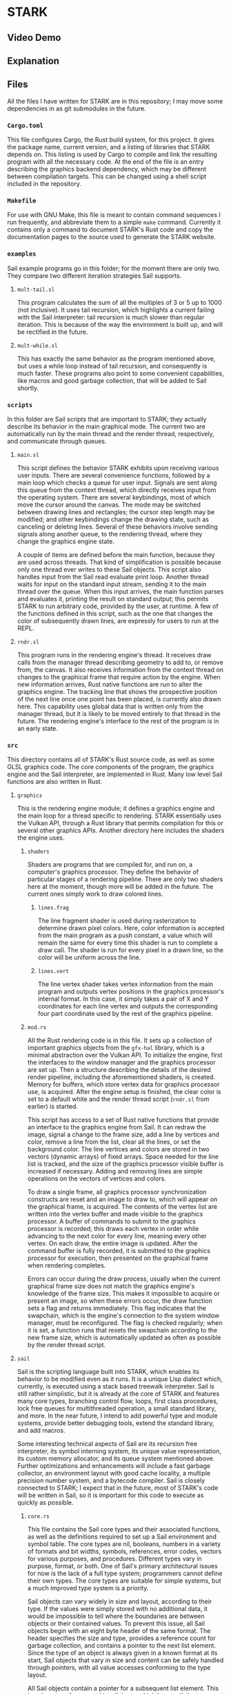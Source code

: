 * STARK
** Video Demo
** Explanation
** Files
All the files I have written for STARK are in this repository; I may
move some dependencies in as git submodules in the future.

*** =Cargo.toml=
This file configures Cargo, the Rust build system, for this
project. It gives the package name, current version, and a listing of
libraries that STARK depends on. This listing is used by Cargo to
compile and link the resulting program with all the necessary code. At
the end of the file is an entry describing the graphics backend
dependency, which may be different between compilation targets. This
can be changed using a shell script included in the repository.

*** =Makefile=
For use with GNU Make, this file is meant to contain command sequences
I run frequently, and abbreviate them to a simple =make=
command. Currently it contains only a command to document STARK's Rust
code and copy the documentation pages to the source used to generate
the STARK website.

*** =examples=
Sail example programs go in this folder; for the moment there are only
two. They compare two different iteration strategies Sail supports.

**** =mult-tail.sl=
This program calculates the sum of all the multiples of 3 or 5 up to
1000 (not inclusive). It uses tail recursion, which highlights a
current failing with the Sail interpreter: tail recursion is much
slower than regular iteration. This is because of the way the
environment is built up, and will be rectified in the future.

**** =mult-while.sl=
This has exactly the same behavior as the program mentioned above, but
uses a while loop instead of tail recursion, and consequently is much
faster. These programs also point to some convenient capabilities,
like macros and good garbage collection, that will be added to Sail
shortly.

*** =scripts=
In this folder are Sail scripts that are important to STARK; they
actually describe its behavior in the main graphical mode. The current
two are automatically run by the main thread and the render thread,
respectively, and communicate through queues.

**** =main.sl=
This script defines the behavior STARK exhibits upon receiving various
user inputs. There are several convenience functions, followed by a
main loop which checks a queue for user input. Signals are sent along
this queue from the context thread, which directly receives input from
the operating system. There are several keybindings, most of which
move the cursor around the canvas. The mode may be switched between
drawing lines and rectangles; the cursor step length may be modified;
and other keybindings change the drawing state, such as canceling or
deleting lines. Several of these behaviors involve sending signals
along another queue, to the rendering thread, where they change the
graphics engine state.

A couple of items are defined before the main function, because they
are used across threads. That kind of simplification is possible
because only one thread ever writes to these Sail objects. This script
also handles input from the Sail read evaluate print loop. Another
thread waits for input on the standard input stream, sending it to the
main thread over the queue. When this input arrives, the main function
parses and evaluates it, printing the result on standard output; this
permits STARK to run arbitrary code, provided by the user, at
runtime. A few of the functions defined in this script, such as the
one that changes the color of subsequently drawn lines, are expressly
for users to run at the REPL.

**** =rndr.sl=
This program runs in the rendering engine's thread. It receives draw
calls from the manager thread describing geometry to add to, or remove
from, the canvas. It also receives information from the context thread
on changes to the graphical frame that require action by the
engine. When new information arrives, Rust native functions are run to
alter the graphics engine. The tracking line that shows the
prospective position of the next line once one point has been placed,
is currently also drawn here. This capability uses global data that is
written only from the manager thread, but it is likely to be moved
entirely to that thread in the future. The rendering engine's
interface to the rest of the program is in an early state.

*** =src=
This directory contains all of STARK's Rust source code, as well as
some GLSL graphics code. The core components of the program, the
graphics engine and the Sail interpreter, are implemented in
Rust. Many low level Sail functions are also written in Rust.

**** =graphics=
This is the rendering engine module; it defines a graphics engine and
the main loop for a thread specific to rendering. STARK essentially
uses the Vulkan API, through a Rust library that permits compilation
for this or several other graphics APIs. Another directory here
includes the shaders the engine uses.

***** =shaders=
Shaders are programs that are compiled for, and run on, a computer's
graphics processor. They define the behavior of particular stages of a
rendering pipeline. There are only two shaders here at the moment,
though more will be added in the future. The current ones simply work
to draw colored lines.

****** =lines.frag=
The line fragment shader is used during rasterization to determine
drawn pixel colors. Here, color information is accepted from the main
program as a push constant, a value which will remain the same for
every time this shader is run to complete a draw call. The shader is
run for every pixel in a drawn line, so the color will be uniform
across the line.

****** =lines.vert=
The line vertex shader takes vertex information from the main program
and outputs vertex positions in the graphics processor's internal
format. In this case, it simply takes a pair of X and Y coordinates
for each line vertex and outputs the corresponding four part
coordinate used by the rest of the graphics pipeline.

***** =mod.rs=
All the Rust rendering code is in this file. It sets up a collection
of important graphics objects from the =gfx-hal= library, which is a
minimal abstraction over the Vulkan API. To initialize the engine,
first the interfaces to the window manager and the graphics processor
are set up. Then a structure describing the details of the desired
render pipeline, including the aforementioned shaders, is
created. Memory for buffers, which store vertex data for graphics
processor use, is acquired. After the engine setup is finished, the
clear color is set to a default white and the render thread script
(=rndr.sl= from earlier) is started.

This script has access to a set of Rust native functions that provide
an interface to the graphics engine from Sail. It can redraw the
image, signal a change to the frame size, add a line by vertices and
color, remove a line from the list, clear all the lines, or set the
background color. The line vertices and colors are stored in two
vectors (dynamic arrays) of fixed arrays. Space needed for the line
list is tracked, and the size of the graphics processor visible buffer
is increased if necessary. Adding and removing lines are simple
operations on the vectors of vertices and colors.

To draw a single frame, all graphics processor synchronization
constructs are reset and an image to draw to, which will appear on the
graphical frame, is acquired. The contents of the vertex list are
written into the vertex buffer and made visible to the graphics
processor. A buffer of commands to submit to the graphics processor is
recorded; this draws each vertex in order while advancing to the next
color for every line, meaning every other vertex. On each draw, the
entire image is updated. After the command buffer is fully recorded,
it is submitted to the graphics processor for execution, then
presented on the graphical frame when rendering completes.

Errors can occur during the draw process, usually when the current
graphical frame size does not match the graphics engine's knowledge of
the frame size. This makes it impossible to acquire or present an
image, so when these errors occur, the draw function sets a flag and
returns immediately. This flag indicates that the swapchain, which is
the engine's connection to the system window manager, must be
reconfigured. The flag is checked regularly; when it is set, a
function runs that resets the swapchain according to the new frame
size, which is automatically updated as often as possible by the
render thread script.

**** =sail=
Sail is the scripting language built into STARK, which enables its
behavior to be modified even as it runs. It is a unique Lisp dialect
which, currently, is executed using a stack based treewalk
interpreter. Sail is still rather simplistic, but it is already at the
core of STARK and features many core types, branching control flow,
loops, first class procedures, lock free queues for multithreaded
operation, a small standard library, and more. In the near future, I
intend to add powerful type and module systems, provide better
debugging tools, extend the standard library, and add macros.

Some interesting technical aspects of Sail are its recursion free
interpreter, its symbol interning system, its unique value
representation, its custom memory allocator, and its queue system
mentioned above. Further optimizations and enhancements will include a
fast garbage collector, an environment layout with good cache
locality, a multiple precision number system, and a bytecode
compiler. Sail is closely connected to STARK; I expect that in the
future, most of STARK's code will be written in Sail, so it is
important for this code to execute as quickly as possible.

***** =core.rs=
This file contains the Sail core types and their associated functions,
as well as the definitions required to set up a Sail environment and
symbol table. The core types are nil, booleans, numbers in a variety
of formats and bit widths, symbols, references, error codes, vectors
for various purposes, and procedures. Different types vary in purpose,
format, or both. One of Sail's primary architectural issues for now is
the lack of a full type system; programmers cannot define their own
types. The core types are suitable for simple systems, but a much
improved type system is a priority.

Sail objects can vary widely in size and layout, according to their
type. If the values were simply stored with no additional data, it
would be impossible to tell where the boundaries are between objects
or their contained values. To prevent this issue, all Sail objects
begin with an eight byte header of the same format. The header
specifies the size and type, provides a reference count for garbage
collection, and contains a pointer to the next list element. Since the
type of an object is always given in a known format at its start, Sail
objects that vary in size and content can be safely handled through
pointers, with all value accesses conforming to the type layout.

All Sail objects contain a pointer for a subsequent list element. This
is a departure from most Lisp dialects, which have a distinct cons
cell type containing two pointers to other objects. Lists are then
constructed from chains of cons cells, which leads to a great deal of
indirection; many objects that consist only of pointers must be
traversed to reach list elements. In Sail, every object may be thought
of as a cons cell with one value stored immediately and one pointer to
the next cell. This includes list structure information in every
object and eliminates the concept of malformed lists.

This design decision is central to the language because it affects
every object and lists themselves, which are at the core of every Lisp
dialect. I have debated this design choice extensively, especially
against the standard Lisp layout with cons cells. I may still change
the layout in the future, but I think that including a pointer in
every object has several benefits. By making all objects at least
eight bytes in size, the future design of the garbage collector is
simplified. Embedding the list structure in the list elements reduces
the time required to traverse a list, reduces memory use, and improves
cache locality.

With such a layout, though, an object must be copied into another
location to be used in a list structure besides the one in which it
was created. There are many ways to optimize the behavior of copies
and writes, especially when a compiler will be used. I am yet to
devise tests of this, but I believe that the positive qualities of
this format outweigh those of the classic Lisp list format. They seem
to be equivalent in what they can express, so Sail is quite likely to
feel similar to other Lisps. Nevertheless it would be interesting to
see whether improvements to syntax or behavior can stem from the
unique layout.

A portion of this core file is devoted to utility functions for
handling Sail objects: type testing, truth testing, retrieving size,
extracting header bytes, getting the next list element pointer,
finding the start of the held value, and more. Following this are many
functions for making default objects of core types, and for
initializing them with a value. These latter functions can use several
optimizations compared to simply writing to default objects. Compound
types, like procedures and vectors, have several other functions for
extracting the values stored within. In compound types, the values are
packed following the header.

There are functions for equality tests and hashing. The equality test
is somewhat convoluted to handle comparing nil values to empty
references; this may point to a need for improvement to the way these
types work together. Equality tests and hashing are important to hash
maps, which are used to implement the Sail environment. This is the
structure that relates unique symbols to objects. Symbols are
important to Lisp systems: they provide values that are accessible by
name even at runtime. My current environment implementation is naive;
it takes too many steps to look up symbols and the data is not closely
packed. I will improve it, but it is workable for now.

Using the current design, a Sail environment is a list of associative
maps. Each map relates keys to values: the keys are always symbols and
the values can be any Sail object. The list structure creates a
hierarchy of environments; they are searched in order so that entries
in more recent maps take precedence over their parents. The maps may
be hash tables or simple association lists. Since these hash tables
use linear probing to handle collisions, an association list may be
thought of as a hash table with only one bucket to sort into. To
dereference a symbol, the environment is searched until the symbol's
entry is found, and the referred object is returned.

Along with the environment, Sail relies on a structure called a symbol
table. It is essential for parsing user programs and for printing Sail
structures in a legible way. This necessity arises from the fact that
a symbol in textual Sail code may be nearly any string of ASCII
letters and digits. Sail structures in memory, however, represent
symbols as unique 32 bit values: symbol IDs. In this way, all symbols
have the same defined size, but the maximum number of symbols is
limited to around one billion (currently there are four types of
symbols; this tag occupies the high two bits of the ID). The symbol
table relates the text strings that represent symbols in code to the
IDs that represent symbols in memory.

A symbol table is a vector containing two associative maps and a dummy
symbol which acts as a counter. The maps are hash tables that always
contain the same set of entries. The first map is indexed by symbol
IDs (no hashing is needed because these are already 32 bit numbers);
the second map is indexed by the hashes of symbol strings. Each cell
the table buckets point to is a pair containing a symbol (ID) and a
string. Since there are two maps in this "bimap" configuration, the
set of entries can be efficiently searched for an ID, returning a
string, or for a string, returning an ID. Every time a symbol is added
to the table, the counter symbol is incremented, such that it always
stores the next available symbol ID.

There are functions to create a symbol table; to insert a symbol; and to
lookup using a symbol object, a string object, or a bare symbol
ID. A function that looks up by a bare string slice and inserts an
entry for it if not found, thus returning a valid ID for any input
string, is applicable throughout the parser. On the other end, when a
Sail structure from memory must be printed out for the user, all the
symbol objects are looked up in the table by their IDs and the
resulting strings are substituted in the output. The symbol table is
not strictly necessary to execute Sail code that already exists as a
structure in memory, but it is required to interface with a user.

***** =eval.rs=
Sail programs are parsed from text into a structure of Sail objects in
memory. This file contains the mechanisms required to evaluate these
structures and return the resulting objects. The evaluation system has
changed over time perhaps more than any other aspect of Sail. As it is
now, evaluation uses a custom stack structure that executes frames
each containing a return address, an environment, an opcode describing
the nature of the computation, and one or more pointers to Sail
objects. Based on the opcode, the evaluator uses the Sail objects and
the environment to produce a result; a pointer to this is placed at
the return address.

A Sail stack is a contiguous region of memory tracked with a group of
pointers: the start of the stack, the end of the stack's available
space, the current top of the stack, and the start of the stack's top
frame. There is also a pointer to an otherwise unused memory location
where unnecessary values are returned. To create the stack, some
number of 64 bit machine words are allocated and the pointers are
set. The stack top and the frame start are simply the start of the
stack's memory since no frames exist yet. A stack can also be resized,
which may allocate new memory. If this occurs, any pointers to memory
within the stack are modified for consistency with the new location.

Since this is a stack, the simple operations push and pop are
present. Pushing a value, which in this case is always a pointer to a
Sail object, increments the stack top pointer and writes the value to
the newly available space. It also checks whether the stack needs to
be resized, which adds some operations; including an option for fixed
size stacks may be prudent. Popping a value does nothing but decrement
the stack top pointer. The memory will be overwritten by the next
push, so it does not need to be altered. Pushing a value makes it part
of the top frame, or current frame. Adding a new frame to the stack
uses a function that pushes a frame head.

All stack frames start with a frame head. This is three words long,
always of a standard format, and built according to certain rules. The
first word in the head is a pointer to the start of the last frame;
this forms a chain of pointers from each frame to the previous
one. The bottom frame points to itself, which is also the start of the
stack. These pointers are included so that, when a frame is popped,
the position of the previous frame may be recovered and placed in the
frame start pointer. It is unnecessary to have immediate access to any
frame except the top one, but if the stack lost track of any frame
positions, execution would rapidly fall apart.

The second word of a frame head is the return address. Every stack
frame, when executed, will return a Sail object. The return address
points to the location where the pointer to that object will be
written. Most return addresses point to locations within a previous
stack frame. The utility of the stack, then, is that execution can be
broken down step by step, spawning new frames which work to fill the
slots in older frames. A stack of frames builds up as the complexity
of the program is broken down, then once indivisible units are
reached, the stack collapses back down, each frame filling a slot
below itself with the results of its small computation.

A frame head's final word is a tagged pointer containing two important
pieces of information. The first is a pointer to an environment. As
previously discussed, an environment is essential to Sail
execution. The environment in the frame head tells the evaluator where
to look up symbols encountered while executing a particular
frame. Since pointers on x86-64 systems are only 48 bits long, there
are two extra bytes of space. One of these is used to store an opcode,
which is a number that determines how the frame will be treated by the
evaluator. Different opcodes mean different behavior, and different
requirements about the length and content of the frame body.

Popping an entire frame off the stack is similar to popping a single
word. The stack top pointer is set to one word before the start of the
current frame, and the frame start pointer is set to the same address
as the previous frame pointer from the frame being popped. Once this
is done, the frame being popped cannot be accessed and its previous
frame is the new current frame. Again, the space previously occupied
by the popped frame will simply be overwritten by new pushes as
needed. There is an unused function to unwind the stack, popping
frames until the stack start or another point of interest. This will
probably be used for error handling in the future.

There are utility functions to determine whether the stack is empty;
to give the current frame's return address, environment, and opcode;
to give the address of an offset into the current frame's body; and to
give the Sail object pointer stored at an offset into the current
frame's body. Another important function evaluates any Sail expression
(in object form), adding a new frame to the stack if necessary. This
function is used to start evaluation on the stack, and sees frequent
use within the evaluation logic. It takes a return location, an
environment, and a pointer to an expression. If the expression is not
a list it can be evaluated and returned without pushing a frame.

Expressions that are lists must be evaluated using stack frames so
that they can be broken down (pushing frames) and evaluated piece by
piece (returning values and popping frames). The most important Sail
stack function consumes the stack's top frame and executes it
according to logic specific to its opcode, spawning new frames if
necessary. This is a single step, or iteration, of evaluation. This
function only operates on one stack frame at a time, does not use any
recursion, and, barring a crash, always returns. Fully evaluating any
Sail expression requires starting evaluation on a stack, then
repeatedly iterating execution until the stack is empty.

Avoiding recursion in this design is important. Previous Sail
evaluator schemes used recursive descent, in which the evaluation
function calls itself with new target expressions in order to break a
computation down into small pieces. This can create a chain hundreds
or thousands of recursive calls deep. These calls use the call stack
provided by the operating system, which has a set size that does not
change. Issues arise when Sail evaluation fills the stack, triggering
an overflow and crash. The standard call stack is also a poor fit for
Sail execution, because frames are created and destroyed inefficiently
and must contain far more data than is necessary.

The current Sail evaluator, with its customized stack model, takes
less memory overall and always uses a small, bounded number of frames
on the application call stack. The Sail stack, stored in allocated
heap memory, is able to grow as necessary. It also uses a format and
algorithm optimized for the needs of Sail. Switching to this evaluator
from the old recursive design led to well over tenfold improvements in
test program run time. This model has enormous room for new
capabilities, particularly error handling logic and debugging
tools. Future Sail evaluation models, including a forthcoming bytecode
interpreter, will take cues from this design as well.

One iteration of stack evaluation begins by extracting the return
address, environment, and opcode from the top frame. Then the function
branches on the opcode value to select which operation to
perform. Currently there are nine opcodes. The pre evaluation opcode
indicates that the frame body has one pointer to any valid Sail
expression. If the expression is not a list, the result is returned
immediately; if it is a list, a replacement evaluation frame
spawns. This opcode is essential for the =eval= operator, which
evaluates Sail structures within Sail code. Its argument is evaluated,
and then that result, whatever it may be, must be evaluated.

List evaluation is the core of Lisp, so the same is true of Sail. The
most common opcode serves this purpose. An evaluation frame's body
contains one pointer, to the first element of a list. An operator,
which may be a procedure or special operator, must always be the
list's first element. A number of arguments may follow as the
subsequent elements. The operator is checked to discover whether it is
one of the special operators. These each require unique logic that
prevents them from being implemented as procedures. If the operator is
not special, it must either be a symbol referencing a procedure or
another expression that evaluates to a procedure.

There are nine Sail special operators. =def= binds an object (the
result of evaluating its single argument) to a symbol in the
environment. =do= evaluates any number of argument expressions in
order, returning the result of the last one. =eval= evaluates its
argument, then evaluates that result. =fn= constructs a new procedure
from an argument list and a body. =if= takes a predicate and two
branches: the first is taken if the predicate result represents truth;
the second is taken if it represents falsity. =quote= returns its
argument without evaluating it. =set= is the same as =def= except that
it fails if the symbol is not already bound. =while= evaluates its body
repeatedly until its predicate evaluates to a false value.

Each of these special forms, when encountered during evaluation,
either returns immediately or causes a maximum of two frames to be
pushed onto the stack. If any frames are pushed, one of them replaces
the evaluation frame, leading to a more efficient use of stack
space. When the operator is not special, it must evaluate to a
procedure, which will be applied to the arguments comprising the rest
of the list. If the operator is itself a list, it must be evaluated
before procedure application, so a frame is spawned to resolve the
arguments later, with an evaluation frame spawned above it to return
the procedure beforehand.

If the procedure can be immediately resolved from a symbol, argument
resolution begins right away. A frame is pushed that will apply the
function once all the arguments have been evaluated and returned. As
many evaluation frames as necessary are then pushed to resolve the
arguments and return them prior to application. Precise function
application logic, similar to the rest of the evaluation system, has
been in flux since the beginning of Sail. It has been improving
through time, but it is still subject to a great deal of change and
optimization. Part of the difficulty comes from interfacing my own
language (Sail) with the language (Rust) I'm writing STARK in.

The next opcode binds a given symbol to a given object in the
environment's top level. This inserts a new entry, whether or not a
previous entry for that symbol exists. The subsequent opcode mutates
an existing entry by changing the object it points to. Using mutation
for symbols that are already bound is much more efficient than
creating new entries every time a variable's value changes. In this
situation, in the current design, the entire program crashes if there
is no entry for the given symbol. Of course such a failure is
unacceptable and will be rectified with a broader error handling
system in the near future.

The opcode after these tracks a sequence of expressions to be
evaluated in order. The sequence frame persists on the stack until the
last expression is reached; then it is replaced with an evaluation
frame whose result is returned. In this way, only the final
expression's result is written to the sequence frame's return
location. The next opcode, which establishes a while loop, uses this
sequencing capability. A while loop checks whether a predicate is
true, and if so, executes a sequence of body expressions. These steps
repeat until the predicate is found to be false. The while loop frame
is not destroyed until this point, and always returns nil.

An even more essential control flow opcode provides branching. The
frame takes a predicate and chooses one of two paths, based on its
truth value, with whose evaluation it will be replaced. This
capability is accessed with the =if= special operator. The next opcode
denotes a pre application frame for procedures. These frames provide
delayed argument resolution for cases where an expression must be
evaluated to acquire a procedure. A procedure application frame, the
final kind, takes a procedure and an appropriate number of resolved
arguments. It then applies the procedure, which may be implemented in
Sail or Rust, and returns the result.

Procedure application is an integral aspect of the evaluator, as it
permits code reuse. The application frame logic checks whether the
given procedure is written in Sail or in Rust, as these have different
calling conventions. If it is written in Sail, the argument symbols
and the arguments themselves are added to an inefficient structure
called an environment argument layer, which is added to the top of the
environment before sending the procedure body to a sequence frame for
evaluation. For procedures written in Rust, the arguments are taken as
a slice directly from the stack frame, the function is executed, and
the result is returned immediately.

***** =memmgt.rs=
All Sail objects occupy space in heap memory; this file contains the
memory management functions. Sail memory is divided up in multiple
ways: into regions, zones, and blocks. A region is the broadest
division, made up of a linked list of equally sized zones. A zone can
be filled with blocks of variable size, each of which corresponds to
one Sail object. Zones are allocated into regions from the system,
while blocks are allocated from a region and may lie within any of its
zones. Every Sail object occupies its own block, within a zone, within
a region. Computations on objects in different regions are guaranteed
to be fully independent unless queues pass between them.

A persistent structure, the region table, uses parallel arrays to
track the starting and ending addresses of every allocated zone, as
well as the region to which each belongs. Since objects are always
handled using pointers, any object's region and zone may be discerned
using its address and the region table. The structure of the region
table has been through several iterations. The current design is a
completely custom set of four parallel arrays that resize together as
necessary, with length and capacity tracked. There is also a write
lock to make sure that thread contention does not invalidate the
contents of the table.

The central function for memory management allocates a given number of
bytes from a given region, with a given configuration byte for the
block. The total block size will be larger than the given size, as
there must be room for the Sail object header. The head size ranges
from eight to sixteen bytes, and is determined by some of the
configuration byte contents. An available zone is locked while a new
block is allocated, then the configuration is written into the first
byte and the pointer to the newly created object is returned. The
object is also given an initial reference count of one. The reference
count will be important to the memory manager in the future.

Zones begin with a structure that tracks the number of used bytes, a
pointer to the end of the used portion, a pointer to the start of an
internal freelist (for future use), a pointer to the next zone in the
region, and a lock that prevents multiple threads from attempting to
allocate objects simultaneously. Since a region is made up of multiple
fixed size zones, it can grow to any size without frequent and costly
length checks on every allocation. Following the zone head structure
is a span of memory into which blocks can be allocated. Blocks, of
course, can vary wildly in size; the only requirement is that each
object's size be discernible from the first few bytes.

***** =mod.rs=
This file contains general functions and other definitions for
Sail. The contents of all the other Sail files started out in this
file before being split out. The current version begins with various
utility functions for dealing with Sail error codes, which correspond
to the elements of an enumeration of errors in Rust. This error code
system bridges Rust and Sail, and is a first error handling
prototype. Handling errors and other conditions, without crashing the
entire program, is one of the major areas slated for improvements in
the near future. This will likely require integration through various
parts of the Sail system, especially the evaluator logic.

There is also implementation for fixed size arrays that store values
directly. These may be created with an unchanging length and a sized
base type to store. They are more efficient than standard vectors for
collections of values with like types. In particular, they have found
a use in places where sets of related values are overwritten
frequently, such as cursor position or coordinates to draw at. Similar
to the error codes, a grouping type that works for any sized type is
an early prototype for a more flexible Sail type system. For the
moment all types are predefined, but a programmer should be able to
create and use their own types efficiently in the future.

An important aspect of this file is the collection of important Sail
symbols that the Sail runtime needs to be aware of at a low
level. These few dozen symbols are defined with specific symbol IDs
and names, so that they can be efficiently referenced from Sail or
Rust code. They also each have a defined symbol type, which for now
indicates whether they are basic symbols, keywords, or denote Sail
types. These symbols include those for basic Sail types, every special
operator, along with important names and keywords for the STARK
system. It took some time to work out how to make Sail symbols
available to the low level Rust code, and the method may change.

Some functions here, mostly unused, deal with object type specifiers
that are part of advanced type system prototyping. These type
specifiers would be particular type symbols, and reference some kind
of entry describing the type. More design is necessary, and there are
trade offs to be made at various levels. Following this are functions
that provide a hacked together way of displaying Sail objects and
structures as text. This kludge has lasted since the beginning of
Sail: it's inefficient and quite poorly integrated, but it gets the
job done for now. Display is also on the list of Sail subsystems in
need of revitalization.

There are functions to start a Sail REPL and run a Sail file, which
tie everything else together. They are interpreters that take in
textual Sail code and output a textual Sail object representation,
performing all the parsing, evaluation, and final display in
between. These rely on functions that set up the environment,
inserting all of the important symbols mentioned above, as well as the
library of native Rust procedures. Such procedures must have a
specific signature and must be defined in a particular format. A macro
from another file creates a slice of definitions in this format, which
are added to the environment for use at runtime.

***** =parser.rs=
Like nearly every other programming language, Sail has a textual form
for people to write and read. The parser, described in this file,
reads the text of Sail code and builds up a corresponding structure
of Sail objects for evaluation. It uses a recursive descent algorithm,
in which a collection of functions, each for parsing a different part
of the grammar, call each other. Thus the system stack is used to
track chains of nested elements, usually lists. Function frames build
up until the innermost part of the program is reached, then collapse
back down, returning one by one. The parser will not crash, instead
returning error codes for invalid input.

All of the parsing functions that are part of the recursive chain have
the same signature. They take an iterator over the bytes of a string
slice, with one character of lookahead; an accumulator to collect byte
strings across multiple function invocations; a Sail memory region in
which to allocate all the parsed objects; and a Sail symbol table from
which to acquire symbol identifiers. They return a tagged enumeration
that may contain either a pointer to the head of their output
structure, or a Sail error code describing why parsing went wrong. In
the future the parser will have an understanding of its position in
the program and will be able to give the line numbers of errors.

Parsing begins with a function that identifies the value to be read
and calls the appropriate reader. It does this by examining the first
character of the value. First it skips white space and comments prior
to the first code character. After matching this character to those
which indicate certain values, it calls the correct reader function
with all its own arguments. When a character acts only to signal a
particular type of value, it also consumes the character. After the
reader has returned, the accumulator is cleared. An additional
character of lookahead is used when an addition or subtraction sign is
encountered, as these may be symbols or may be part of a number.

The first reader handles the special syntax for quoted values. When a
programmer wants to ensure that a value is not evaluated, instead of
typing out a two element list with the quote special operator, they
may simply prepend a single quote character. This reader builds
the proper object structure for quoting: a list with the special
operator followed by the value. In other Lisp dialects, this
kind of syntax extension, in which certain characters are replaced
with certain structures at parse time, is often called a reader
macro. Sail has only this hard coded quoting syntax for now, but
support for parser customization may be added.

Perhaps the most used reader function is for lists, which are the core
of all Lisp code. Lists are represented as space separated chains of
values between parentheses. The reader tracks the list's head and
tail, calling the value reader to get each element before appending it
to the tail. Upon encountering the closing parenthesis, the head is
returned to the calling function. Sail, unlike many Lisp dialects, has
no syntax for malformed lists. Such syntax is useless because Sail
lists are not made up of standard cons cells. The Sail list structure
is unique, consisting of objects chained together directly, each
carrying a pointer to the next object or a nil pointer.

There are two more basic Sail collection types with their own syntax:
vectors, enclosed by brackets, and maps, enclosed by braces. Each of
the three collection types (lists, vectors, and maps) has its own
characteristics for insertion, deletion, and access. Since vectors and
maps store many references to other objects within their single
object, they are slightly easier to construct than lists. Each value
is read and its returned pointer is added to the collection. Maps are
unique since each entry consists of two elements, so the number of
values in a map must always be even. Vector and map construction may
be moved out of the parser eventually.

Symbols are read using one of two similar functions, one for basic
symbols and one for special symbols. The distinction exists for now
because the selection of special characters available for use in basic
symbols is broader than that permitted in special symbols like
keywords or type identifiers. Symbols are simply read from the input
stream character by character until a space is found. They are then
inserted into the symbol table, and a symbol object with the correct
ID is created and returned. Special symbols are preceded with a sigil
character, and their IDs have one or both high bits set to indicate
the symbol type.

Strings and numbers are read in a similar way to symbols. Their
characters are read into the accumulator until a close quote or a
space is encountered, then an object is created. Strings are
initialized from the accumulator directly. Numbers have an additional
parsing step. The Sail number system, like many other parts, is in a
prototype state. For now only 64 bit integers and floats can be
entered in code. In time, the language is intended to possess an
arbitrary precision number system capable of being mostly transparent
to the user. It will be possible to enter numbers of great size, in
multiple formats, with a custom radix.

A final reader function handles special values, which are preceded
with a pound sign. For now there are only two accepted special values:
true and false. Some Lisp dialects simply use certain symbols as
boolean values, but it seems clearer to have distinct true and false
values available. The special value system is likely to be expanded in
the future; it could be useful for syntax extensions such as the
reader macros mentioned above. The special value syntax may also be
used for directives to the parser, evaluator, a future compiler, or
other parts of the STARK system, to change their behavior in clearly
delineated ways.

***** =queue.rs=
Sail and STARK are designed from the beginning to use multiple threads
on multiple processing cores in order to work faster. An essential way
of facilitating cooperation between different computation threads is
transferring data using queues. This file defines functions for
sending and receiving Sail objects with a custom queue
structure. Queues are created as pairs of a sender and a receiver,
which may occupy different memory regions. Threads must use different
evaluation stacks, and when they use different regions as well they
are as independent as they can be. Connecting threads only by queues
means there is only one way they could block each other.

To create a queue, two memory region pointers are provided; these may
be to the same region. Two Sail objects, a sender and a receiver, are
then created. If the given pointers are to different regions, one
allocation is made in each. The sender contains a pointer to the queue
tail, which initially is the receiver, and to the region containing
the receiver. The receiver contains a pointer to the queue tail, which
is initially nil, and to the sender. These links between the queue
ends are used by the enqueue and dequeue algorithms to facilitate
consistent information passing between threads, without locks or other
synchronization. Atomic operations from the x86-64 instruction set see
extensive use to avoid undesirable overwrites.

Sail objects can be sent along a queue for transmission between
threads. The queue transmit function takes two pointers: one to a
queue sender, and one to any Sail object. The target Sail object is
copied into the memory region of the sender's linked receiver. This
copy operation currently copies only the target object, not any other
objects it may point to. To send the item, several actions are
performed in a loop. In the ideal case, this loop runs only once,
appending the new item to the queue and exiting. Since the queue
structure may be modified by multiple threads, the loop includes
invariant checks. If these fail, the transmission is tried again.

First the current list tail is retrieved from the sender. Its type is
checked; if it is a queue receiver, it must be this sender's linked
receiver, which is the head of the queue list. In both cases, the
pointer to the next element is retrieved from the tail; this should be
nil. A check determines whether the tail has changed since the
transmission began, and proceeds if not. If the pointer to the next
element is not nil, the sender's tail pointer is not pointed to the
actual tail, so it is advanced and the loop resets. If the pointer to
the next element is nil, the pointer to the new element is written in
its place. In this case, the element has been appended to the queue
and is the new tail.

Once the loop completes, the new element must have been successfully
appended to the queue. The function finishes by attempting to change
the sender's tail pointer to the newly added element. It is acceptable
for certain writes to fail, as they will be corrected during future
transmissions. This transmit function makes extensive use of atomic
operations, particularly atomic compare exchange. This instruction
causes a new value to be written to a memory location only if it
currently contains a known value. The check and the optional write are
completed such that no intermediate state is visible to other
instructions. Checking state before changing it avoids invalid states.

Objects sent along a queue must be received at the other end. Like the
transmit function, the receive function runs a loop that, if all goes
well, will only execute once. From the receiver contents, pointers to
the queue head, sender, and queue tail are found. After an invariant
check, structure corrections are attempted if the queue is in an
incorrect state. Once the queue head has been found, the receiver's
head pointer is changed to point to the element subsequent to the
queue head. If the queue is empty following removal of the received
item, the queue structure is set correctly for this situation. Once
all is finished, the next list element field for the received object
is set to nil, and it is returned from the function.

This design is likely to change in the future, especially as the
details of Sail threading and memory management become clearer. One
issue is the inability to send list structures along a queue. Another
is that the receiver returns nil if the queue is empty, not any kind
of error or condition. It is unclear what the best choice here
is. Additionally, the queue sender and receiver are unique types that
are not covered by the current provisional Sail type system. There is
an uncommon issue whereby the queue contains elements, but the
receiver's queue head pointer is nil. This is handled as well as can
be when it occurs, but there may be a way to prevent it
entirely. Finally, the region system may change significantly.

***** =stdenv.rs=
For Sail to be useful, functions must be available in the default
environment. This file contains definitions, written in Rust, for
several functions which may be used in interpreted Sail code. Each of
these has been added out of necessity, and all the logic is
temporary. I expect to overhaul the standard functions and the Sail
environment in the future. There is a Rust calling convention for
functions usable from Sail; the interpreter expects every native Rust
function used in Sail code to have a certain signature. This consists
of a pointer to a memory region, a symbol table, an environment, and a
slice of pointers to arguments, which are Sail objects.

There is a Rust macro to ease the writing of functions with the
appropriate signature. It reduces the code that must be repeated for
every function, and collects many functions together into a structure
that can easily be processed into a Sail environment. Every function
here in the standard environment is given a name and an argument
list. The Rust code comprising the function can use the arguments, and
always returns a Sail object. Currently there are functions for
arithmetic, equality tests, logic, queue sending and receiving,
collection management, output, and debugging. Besides this file, the
macro is used for thread specific functions elsewhere in the code.

**** =context.rs=


**** =lib.rs=


**** =main.rs=


*** =tools=


**** =g-api.sh=

